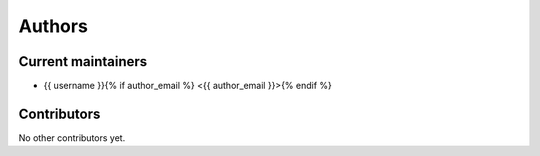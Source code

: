 Authors
=======

Current maintainers
-------------------

* {{ username }}{% if author_email %} <{{ author_email }}>{% endif %}

Contributors
------------

No other contributors yet.
